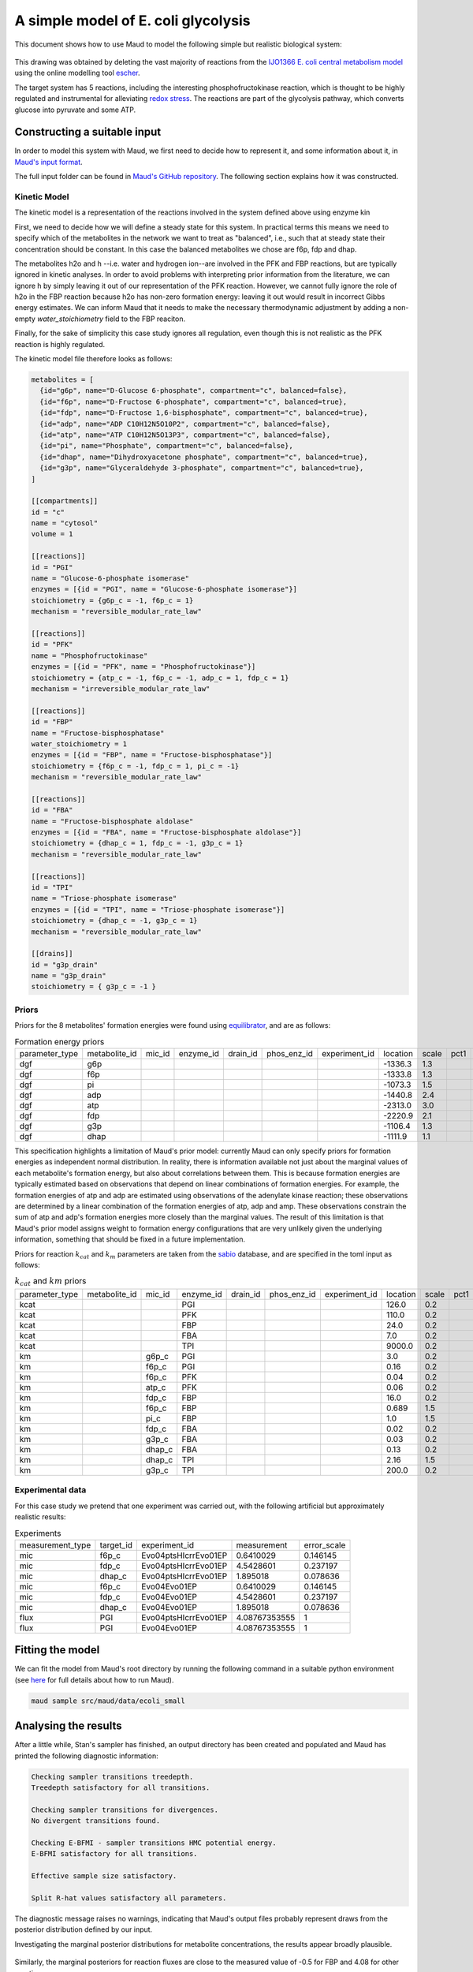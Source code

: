 ====================================
A simple model of E. coli glycolysis
====================================

This document shows how to use Maud to model the following simple but realistic
biological system:

.. figure:: ecoli_glycolysis.png
    :scale: 50%

This drawing was obtained by deleting the vast majority of reactions from the
`IJO1366 E. coli central metabolism model
<https://escher.github.io/#/app?map=iJO1366.Central%20metabolism&tool=Builder&model=iJO1366>`_
using the online modelling tool `escher <https://escher.github.io/#/>`_.

The target system has 5 reactions, including the interesting
phosphofructokinase reaction, which is thought to be highly regulated and
instrumental for alleviating `redox stress <http://linkinghub.elsevier.com/retrieve/pii/S2405471218301492>`_. The reactions are part of the glycolysis
pathway, which converts glucose into pyruvate and some ATP.

Constructing a suitable input
=============================

In order to model this system with Maud, we first need to decide how to
represent it, and some information about it, in `Maud's input format
<usage/inputting.html>`_.

The full input folder can be found in `Maud's GitHub repository
<https://github.com/biosustain/Maud/blob/master/src/maud/data/ecoli_small>`_. The
following section explains how it was constructed.


Kinetic Model
-------------

The kinetic model is a representation of the reactions involved in the system
defined above using enzyme kin

First, we need to decide how we will define a steady state for this system. In
practical terms this means we need to specify which of the metabolites in the
network we want to treat as "balanced", i.e., such that at steady state their
concentration should be constant. In this case the balanced metabolites we
chose are f6p, fdp and dhap.

The metabolites h2o and h --i.e. water and hydrogen ion--are involved in the
PFK and FBP reactions, but are typically ignored in kinetic analyses. In order
to avoid problems with interpreting prior information from the literature, we
can ignore h by simply leaving it out of our representation of the PFK
reaction. However, we cannot fully ignore the role of h2o in the FBP reaction
because h2o has non-zero formation energy: leaving it out would result in incorrect Gibbs energy estimates. 
We can inform Maud that it needs to make the necessary thermodynamic adjustment by
adding a non-empty `water_stoichiometry` field to the FBP reaciton.

Finally, for the sake of simplicity this case study ignores all regulation,
even though this is not realistic as the PFK reaction is highly regulated.

The kinetic model file therefore looks as follows:

.. code-block:: toml

    metabolites = [
      {id="g6p", name="D-Glucose 6-phosphate", compartment="c", balanced=false},
      {id="f6p", name="D-Fructose 6-phosphate", compartment="c", balanced=true},
      {id="fdp", name="D-Fructose 1,6-bisphosphate", compartment="c", balanced=true},
      {id="adp", name="ADP C10H12N5O10P2", compartment="c", balanced=false},
      {id="atp", name="ATP C10H12N5O13P3", compartment="c", balanced=false},
      {id="pi", name="Phosphate", compartment="c", balanced=false},
      {id="dhap", name="Dihydroxyacetone phosphate", compartment="c", balanced=true},
      {id="g3p", name="Glyceraldehyde 3-phosphate", compartment="c", balanced=true},
    ]

    [[compartments]]
    id = "c"
    name = "cytosol"
    volume = 1

    [[reactions]]
    id = "PGI"
    name = "Glucose-6-phosphate isomerase"
    enzymes = [{id = "PGI", name = "Glucose-6-phosphate isomerase"}]
    stoichiometry = {g6p_c = -1, f6p_c = 1}
    mechanism = "reversible_modular_rate_law"

    [[reactions]]
    id = "PFK"
    name = "Phosphofructokinase"
    enzymes = [{id = "PFK", name = "Phosphofructokinase"}]
    stoichiometry = {atp_c = -1, f6p_c = -1, adp_c = 1, fdp_c = 1}
    mechanism = "irreversible_modular_rate_law"

    [[reactions]]
    id = "FBP"
    name = "Fructose-bisphosphatase"
    water_stoichiometry = 1
    enzymes = [{id = "FBP", name = "Fructose-bisphosphatase"}]
    stoichiometry = {f6p_c = -1, fdp_c = 1, pi_c = -1}
    mechanism = "reversible_modular_rate_law"

    [[reactions]]
    id = "FBA"
    name = "Fructose-bisphosphate aldolase"
    enzymes = [{id = "FBA", name = "Fructose-bisphosphate aldolase"}]
    stoichiometry = {dhap_c = 1, fdp_c = -1, g3p_c = 1}
    mechanism = "reversible_modular_rate_law"

    [[reactions]]
    id = "TPI"
    name = "Triose-phosphate isomerase"
    enzymes = [{id = "TPI", name = "Triose-phosphate isomerase"}]
    stoichiometry = {dhap_c = -1, g3p_c = 1}
    mechanism = "reversible_modular_rate_law"

    [[drains]]
    id = "g3p_drain"
    name = "g3p_drain"
    stoichiometry = { g3p_c = -1 }


Priors
------

Priors for the 8 metabolites' formation energies were found using `equilibrator
<http://equilibrator.weizmann.ac.il/>`_, and are as follows:

.. csv-table:: Formation energy priors

    parameter_type,metabolite_id,mic_id,enzyme_id,drain_id,phos_enz_id,experiment_id,location,scale,pct1,pct99
    dgf,g6p,,,,,,-1336.3,1.3,,
    dgf,f6p,,,,,,-1333.8,1.3,,
    dgf,pi,,,,,,-1073.3,1.5,,
    dgf,adp,,,,,,-1440.8,2.4,,
    dgf,atp,,,,,,-2313.0,3.0,,
    dgf,fdp,,,,,,-2220.9,2.1,,
    dgf,g3p,,,,,,-1106.4,1.3,,
    dgf,dhap,,,,,,-1111.9,1.1,,

This specification highlights a limitation of Maud's prior model: currently
Maud can only specify priors for formation energies as independent normal
distribution. In reality, there is information available not just about the
marginal values of each metabolite's formation energy, but also about
correlations between them. This is because formation energies are typically
estimated based on observations that depend on linear combinations of formation
energies. For example, the formation energies of atp and adp are estimated
using observations of the adenylate kinase reaction; these observations are
determined by a linear combination of the formation energies of atp, adp and
amp. These observations constrain the sum of atp and adp's formation energies
more closely than the marginal values. The result of this limitation is that
Maud's prior model assigns weight to formation energy configurations that are
very unlikely given the underlying information, something that should be fixed
in a future implementation.

Priors for reaction :math:`k_{cat}` and :math:`k_m` parameters are taken from
the `sabio <http://sabio.h-its.org/>`_ database, and are specified in the toml
input as follows:

.. csv-table:: :math:`k_{cat}` and :math:`km` priors

    parameter_type,metabolite_id,mic_id,enzyme_id,drain_id,phos_enz_id,experiment_id,location,scale,pct1,pct99
    kcat,,,PGI,,,,126.0,0.2,,
    kcat,,,PFK,,,,110.0,0.2,,
    kcat,,,FBP,,,,24.0,0.2,,
    kcat,,,FBA,,,,7.0,0.2,,
    kcat,,,TPI,,,,9000.0,0.2,,
    km,,g6p_c,PGI,,,,3.0,0.2,,
    km,,f6p_c,PGI,,,,0.16,0.2,,
    km,,f6p_c,PFK,,,,0.04,0.2,,
    km,,atp_c,PFK,,,,0.06,0.2,,
    km,,fdp_c,FBP,,,,16.0,0.2,,
    km,,f6p_c,FBP,,,,0.689,1.5,,
    km,,pi_c,FBP,,,,1.0,1.5,,
    km,,fdp_c,FBA,,,,0.02,0.2,,
    km,,g3p_c,FBA,,,,0.03,0.2,,
    km,,dhap_c,FBA,,,,0.13,0.2,,
    km,,dhap_c,TPI,,,,2.16,1.5,,
    km,,g3p_c,TPI,,,,200.0,0.2,,


Experimental data
-----------------

For this case study we pretend that one experiment was carried out, with the
following artificial but approximately realistic results:


.. csv-table:: Experiments

    measurement_type,target_id,experiment_id,measurement,error_scale
    mic,f6p_c,Evo04ptsHIcrrEvo01EP,0.6410029,0.146145
    mic,fdp_c,Evo04ptsHIcrrEvo01EP,4.5428601,0.237197
    mic,dhap_c,Evo04ptsHIcrrEvo01EP,1.895018,0.078636
    mic,f6p_c,Evo04Evo01EP,0.6410029,0.146145
    mic,fdp_c,Evo04Evo01EP,4.5428601,0.237197
    mic,dhap_c,Evo04Evo01EP,1.895018,0.078636
    flux,PGI,Evo04ptsHIcrrEvo01EP,4.08767353555,1
    flux,PGI,Evo04Evo01EP,4.08767353555,1


Fitting the model
=================

We can fit the model from Maud's root directory by running the following
command in a suitable python environment (see `here
<usage/post_installation_usage.html>`_ for full details about how to run Maud).

.. code-block:: bash

    maud sample src/maud/data/ecoli_small


Analysing the results
=====================

After a little while, Stan's sampler has finished, an output directory has been
created and populated and Maud has printed the following diagnostic information:

.. code-block:: bash

    Checking sampler transitions treedepth.
    Treedepth satisfactory for all transitions.

    Checking sampler transitions for divergences.
    No divergent transitions found.

    Checking E-BFMI - sampler transitions HMC potential energy.
    E-BFMI satisfactory for all transitions.

    Effective sample size satisfactory.

    Split R-hat values satisfactory all parameters.

The diagnostic message raises no warnings, indicating that Maud's output files
probably represent draws from the posterior distribution defined by our input.

Investigating the marginal posterior distributions for metabolite
concentrations, the results appear broadly plausible.

.. figure:: conc.png

Similarly, the marginal posteriors for reaction fluxes are close to the
measured value of -0.5 for FBP and 4.08 for other reactions:

.. figure:: conc.png

Finally, the marginal posteriors for kinetic parameters are also plausible,
though the :math:`k_{cat}` parameter for the TPI reaction is very high at
around 10000.

.. figure:: kinetic_params.png
